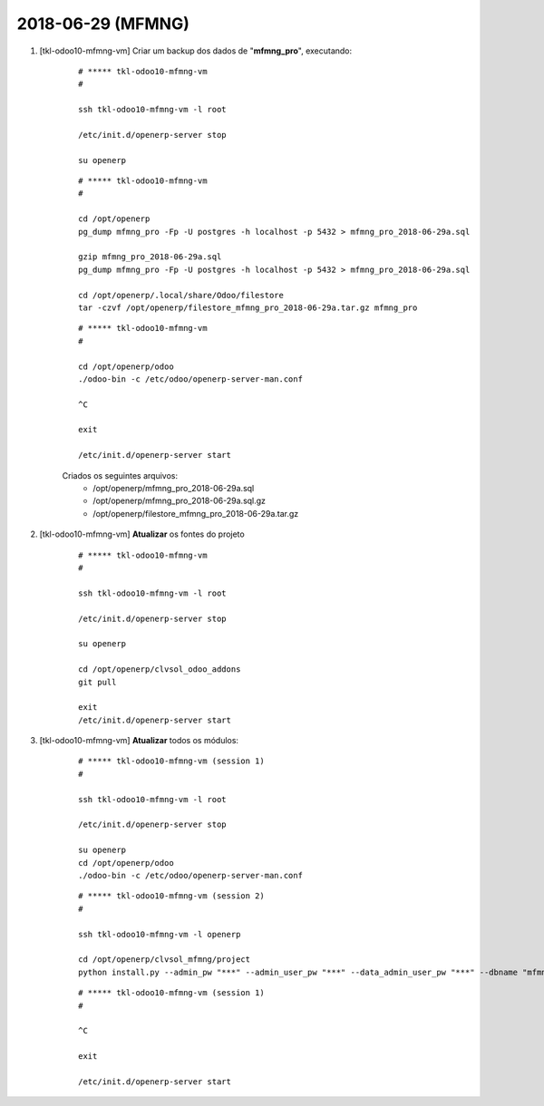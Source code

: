 ==================
2018-06-29 (MFMNG)
==================

#. [tkl-odoo10-mfmng-vm] Criar um backup dos dados de "**mfmng_pro**", executando:

    ::

        # ***** tkl-odoo10-mfmng-vm
        #

        ssh tkl-odoo10-mfmng-vm -l root

        /etc/init.d/openerp-server stop

        su openerp

    ::

        # ***** tkl-odoo10-mfmng-vm
        #

        cd /opt/openerp
        pg_dump mfmng_pro -Fp -U postgres -h localhost -p 5432 > mfmng_pro_2018-06-29a.sql

        gzip mfmng_pro_2018-06-29a.sql
        pg_dump mfmng_pro -Fp -U postgres -h localhost -p 5432 > mfmng_pro_2018-06-29a.sql

        cd /opt/openerp/.local/share/Odoo/filestore
        tar -czvf /opt/openerp/filestore_mfmng_pro_2018-06-29a.tar.gz mfmng_pro

    ::

        # ***** tkl-odoo10-mfmng-vm
        #

        cd /opt/openerp/odoo
        ./odoo-bin -c /etc/odoo/openerp-server-man.conf

        ^C

        exit

        /etc/init.d/openerp-server start

    Criados os seguintes arquivos:
        * /opt/openerp/mfmng_pro_2018-06-29a.sql
        * /opt/openerp/mfmng_pro_2018-06-29a.sql.gz
        * /opt/openerp/filestore_mfmng_pro_2018-06-29a.tar.gz

#. [tkl-odoo10-mfmng-vm] **Atualizar** os fontes do projeto

    ::

        # ***** tkl-odoo10-mfmng-vm
        #

        ssh tkl-odoo10-mfmng-vm -l root

        /etc/init.d/openerp-server stop

        su openerp

        cd /opt/openerp/clvsol_odoo_addons
        git pull

        exit
        /etc/init.d/openerp-server start

#. [tkl-odoo10-mfmng-vm] **Atualizar** todos os módulos:

    ::

        # ***** tkl-odoo10-mfmng-vm (session 1)
        #

        ssh tkl-odoo10-mfmng-vm -l root

        /etc/init.d/openerp-server stop

        su openerp
        cd /opt/openerp/odoo
        ./odoo-bin -c /etc/odoo/openerp-server-man.conf

    ::

        # ***** tkl-odoo10-mfmng-vm (session 2)
        #

        ssh tkl-odoo10-mfmng-vm -l openerp

        cd /opt/openerp/clvsol_mfmng/project
        python install.py --admin_pw "***" --admin_user_pw "***" --data_admin_user_pw "***" --dbname "mfmng_pro" -a

    ::

        # ***** tkl-odoo10-mfmng-vm (session 1)
        #

        ^C

        exit

        /etc/init.d/openerp-server start

